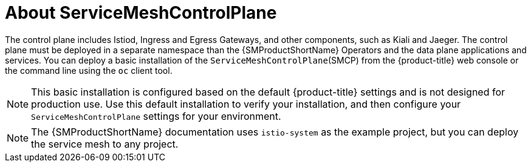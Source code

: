 // Module included in the following assemblies:
// * service_mesh/v2x/ossm-create-smcp.adoc

:_mod-docs-content-type: CONCEPT
[id="ossm-about-smcp_{context}"]
= About ServiceMeshControlPlane

The control plane includes Istiod, Ingress and Egress Gateways, and other components, such as Kiali and Jaeger. The control plane must be deployed in a separate namespace than the {SMProductShortName} Operators and the data plane applications and services. You can deploy a basic installation of the `ServiceMeshControlPlane`(SMCP) from the {product-title} web console or the command line using the `oc` client tool.

[NOTE]
====
This basic installation is configured based on the default {product-title} settings and is not designed for production use. Use this default installation to verify your installation, and then configure your `ServiceMeshControlPlane` settings for your environment.
====

ifndef::openshift-rosa,openshift-dedicated[]
[NOTE]
====
The {SMProductShortName} documentation uses `istio-system` as the example project, but you can deploy the service mesh to any project.
====
endif::openshift-rosa,openshift-dedicated[]

ifdef::openshift-rosa[]
If you are deploying the control plane for use on {product-rosa}, see the Red Hat Knowledgebase article link:https://access.redhat.com/solutions/6529231[OpenShift service mesh operator Istio basic not starting due to authentication errors], which discusses adding a new project and starting pods.
endif::openshift-rosa[]
ifdef::openshift-dedicated[]
If you are deploying the control plane for use on {product-dedicated}, see the Red Hat Knowledgebase article link:https://access.redhat.com/solutions/6529231[OpenShift service mesh operator Istio basic not starting due to authentication errors], which discusses adding a new project and starting pods.
endif::openshift-dedicated[]

